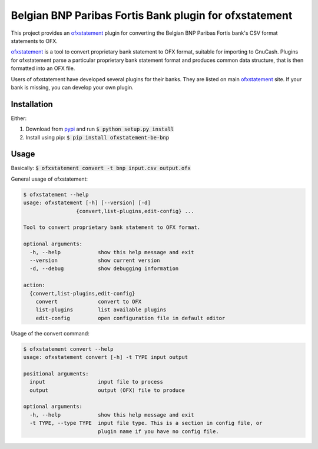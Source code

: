 ~~~~~~~~~~~~~~~~~~~~~~~~~~~~~~~~~~~~~~~~~~~~~~~~~~~~~~~
Belgian BNP Paribas Fortis Bank plugin for ofxstatement
~~~~~~~~~~~~~~~~~~~~~~~~~~~~~~~~~~~~~~~~~~~~~~~~~~~~~~~

This project provides an `ofxstatement`_ plugin for converting the Belgian BNP Paribas Fortis bank's CSV format statements to OFX.

`ofxstatement`_ is a tool to convert proprietary bank statement to OFX format,
suitable for importing to GnuCash. Plugins for ofxstatement parse a
particular proprietary bank statement format and produces common data
structure, that is then formatted into an OFX file.

Users of ofxstatement have developed several plugins for their banks. They are
listed on main `ofxstatement`_ site. If your bank is missing, you can develop
your own plugin.

.. _ofxstatement: https://github.com/kedder/ofxstatement


Installation
============
Either:

#. Download from `pypi <https://pypi.org/project/ofxstatement-be-bnp>`_ and run
   :code:`$ python setup.py install`
#. Install using pip: :code:`$ pip install ofxstatement-be-bnp`

Usage
=====
Basically: :code:`$ ofxstatement convert -t bnp input.csv output.ofx`

General usage of ofxstatement:

.. code-block::

   $ ofxstatement --help
   usage: ofxstatement [-h] [--version] [-d]
                    {convert,list-plugins,edit-config} ...

   Tool to convert proprietary bank statement to OFX format.

   optional arguments:
     -h, --help            show this help message and exit
     --version             show current version
     -d, --debug           show debugging information

   action:
     {convert,list-plugins,edit-config}
       convert             convert to OFX
       list-plugins        list available plugins
       edit-config         open configuration file in default editor

Usage of the convert command:

.. code-block::

   $ ofxstatement convert --help
   usage: ofxstatement convert [-h] -t TYPE input output

   positional arguments:
     input                 input file to process
     output                output (OFX) file to produce

   optional arguments:
     -h, --help            show this help message and exit
     -t TYPE, --type TYPE  input file type. This is a section in config file, or
                           plugin name if you have no config file.
